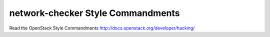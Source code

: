 network-checker Style Commandments
===============================================

Read the OpenStack Style Commandments http://docs.openstack.org/developer/hacking/
